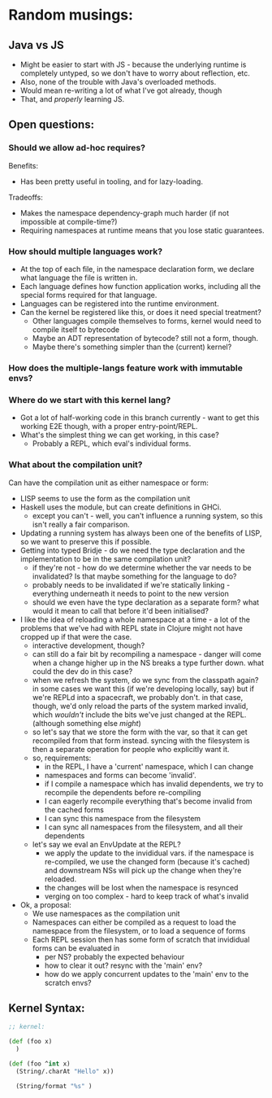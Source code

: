 * Random musings:
** Java vs JS
- Might be easier to start with JS - because the underlying runtime is completely
  untyped, so we don't have to worry about reflection, etc.
- Also, none of the trouble with Java's overloaded methods.
- Would mean re-writing a lot of what I've got already, though
- That, and /properly/ learning JS.
** Open questions:
*** Should we allow ad-hoc requires?
Benefits:
- Has been pretty useful in tooling, and for lazy-loading.
Tradeoffs:
- Makes the namespace dependency-graph much harder (if not impossible at compile-time?)
- Requiring namespaces at runtime means that you lose static guarantees.
*** How should multiple languages work?
- At the top of each file, in the namespace declaration form, we declare what
  language the file is written in.
- Each language defines how function application works, including all the
  special forms required for that language.
- Languages can be registered into the runtime environment.
- Can the kernel be registered like this, or does it need special treatment?
  - Other languages compile themselves to forms, kernel would need to compile
    itself to bytecode
  - Maybe an ADT representation of bytecode? still not a form, though.
  - Maybe there's something simpler than the (current) kernel?
*** How does the multiple-langs feature work with immutable envs?
*** Where do we start with this kernel lang?
- Got a lot of half-working code in this branch currently - want to get this
  working E2E though, with a proper entry-point/REPL.
- What's the simplest thing we can get working, in this case?
  - Probably a REPL, which eval's individual forms.
*** What about the compilation unit?
Can have the compilation unit as either namespace or form:
- LISP seems to use the form as the compilation unit
- Haskell uses the module, but can create definitions in GHCi.
  - except you can't - well, you can't influence a running system, so this isn't
    really a fair comparison.
- Updating a running system has always been one of the benefits of LISP, so we
  want to preserve this if possible.
- Getting into typed Bridje - do we need the type declaration and the
  implementation to be in the same compilation unit?
  - if they're not - how do we determine whether the var needs to be
    invalidated? Is that maybe something for the language to do?
  - probably needs to be invalidated if we're statically linking - everything
    underneath it needs to point to the new version
  - should we even have the type declaration as a separate form? what would it
    mean to call that before it'd been initialised?
- I like the idea of reloading a whole namespace at a time - a lot of the
  problems that we've had with REPL state in Clojure might not have cropped up
  if that were the case.
  - interactive development, though?
  - can still do a fair bit by recompiling a namespace - danger will come when
    a change higher up in the NS breaks a type further down. what could the
    dev do in this case?
  - when we refresh the system, do we sync from the classpath again? in some
    cases we want this (if we're developing locally, say) but if we're REPLd
    into a spacecraft, we probably don't. in that case, though, we'd only
    reload the parts of the system marked invalid, which /wouldn't/ include
    the bits we've just changed at the REPL. (although something else /might/)
  - so let's say that we store the form with the var, so that it can get
    recompiled from that form instead. syncing with the filesystem is then a
    separate operation for people who explicitly want it.
  - so, requirements:
    - in the REPL, I have a 'current' namespace, which I can change
    - namespaces and forms can become 'invalid'.
    - if I compile a namespace which has invalid dependents, we try to
      recompile the dependents before re-compiling
    - I can eagerly recompile everything that's become invalid from the cached forms
    - I can sync this namespace from the filesystem
    - I can sync all namespaces from the filesystem, and all their dependents
  - let's say we eval an EnvUpdate at the REPL?
    - we apply the update to the invididual vars. if the namespace is
      re-compiled, we use the changed form (because it's cached) and
      downstream NSs will pick up the change when they're reloaded.
    - the changes will be lost when the namespace is resynced
    - verging on too complex - hard to keep track of what's invalid
- Ok, a proposal:
  - We use namespaces as the compilation unit
  - Namespaces can either be compiled as a request to load the namespace from
    the filesystem, or to load a sequence of forms
  - Each REPL session then has some form of scratch that invididual forms can be
    evaluated in
    - per NS? probably the expected behaviour
    - how to clear it out? resync with the 'main' env?
    - how do we apply concurrent updates to the 'main' env to the scratch envs?
** Kernel Syntax:
#+BEGIN_SRC clojure
  ;; kernel:

  (def (foo x)
    )

  (def (foo ^int x)
    (String/.charAt "Hello" x))

    (String/format "%s" )
#+END_SRC
